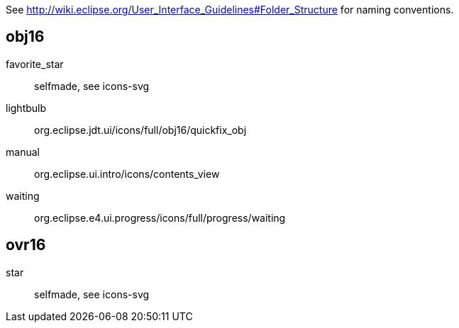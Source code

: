 See http://wiki.eclipse.org/User_Interface_Guidelines#Folder_Structure for naming conventions.

obj16
-----

favorite_star::
    selfmade, see icons-svg

lightbulb::
    org.eclipse.jdt.ui/icons/full/obj16/quickfix_obj

manual::
    org.eclipse.ui.intro/icons/contents_view

waiting::
    org.eclipse.e4.ui.progress/icons/full/progress/waiting

ovr16
-----

star::
    selfmade, see icons-svg
